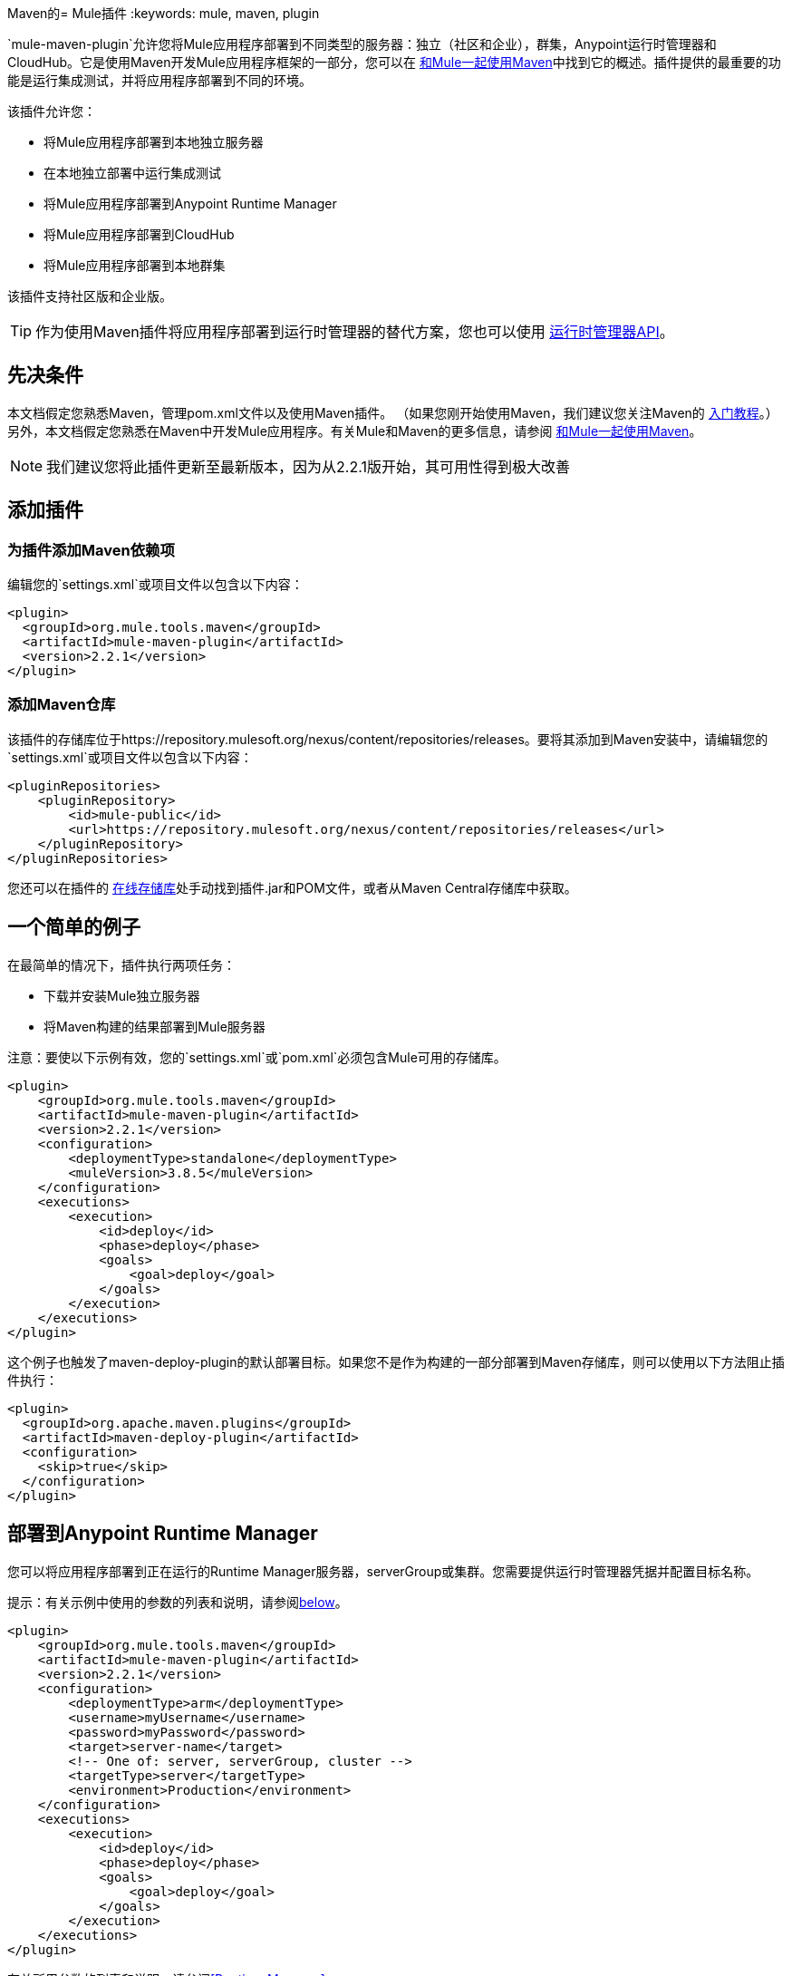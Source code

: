 Maven的=  Mule插件
:keywords: mule, maven, plugin

`mule-maven-plugin`允许您将Mule应用程序部署到不同类型的服务器：独立（社区和企业），群集，Anypoint运行时管理器和CloudHub。它是使用Maven开发Mule应用程序框架的一部分，您可以在 link:/mule-user-guide/v/3.8/using-maven-with-mule[和Mule一起使用Maven]中找到它的概述。插件提供的最重要的功能是运行集成测试，并将应用程序部署到不同的环境。


该插件允许您：

* 将Mule应用程序部署到本地独立服务器
* 在本地独立部署中运行集成测试
* 将Mule应用程序部署到Anypoint Runtime Manager
* 将Mule应用程序部署到CloudHub
* 将Mule应用程序部署到本地群集

该插件支持社区版和企业版。

[TIP]
作为使用Maven插件将应用程序部署到运行时管理器的替代方案，您也可以使用 link:/runtime-manager/runtime-manager-api[运行时管理器API]。


== 先决条件

本文档假定您熟悉Maven，管理pom.xml文件以及使用Maven插件。 （如果您刚开始使用Maven，我们建议您关注Maven的 link:http://maven.apache.org/guides/getting-started/[入门教程]。）另外，本文档假定您熟悉在Maven中开发Mule应用程序。有关Mule和Maven的更多信息，请参阅 link:/mule-user-guide/v/3.8/using-maven-with-mule[和Mule一起使用Maven]。

[NOTE]
我们建议您将此插件更新至最新版本，因为从2.2.1版开始，其可用性得到极大改善

== 添加插件

=== 为插件添加Maven依赖项

编辑您的`settings.xml`或项目文件以包含以下内容：

[source, xml, linenums]
----
<plugin>
  <groupId>org.mule.tools.maven</groupId>
  <artifactId>mule-maven-plugin</artifactId>
  <version>2.2.1</version>
</plugin>
----

=== 添加Maven仓库

该插件的存储库位于https://repository.mulesoft.org/nexus/content/repositories/releases。要将其添加到Maven安装中，请编辑您的`settings.xml`或项目文件以包含以下内容：

[source, xml, linenums]
----
<pluginRepositories>
    <pluginRepository>
        <id>mule-public</id>
        <url>https://repository.mulesoft.org/nexus/content/repositories/releases</url>
    </pluginRepository>
</pluginRepositories>
----

您还可以在插件的 link:https://repository.mulesoft.org/nexus/content/repositories/releases/org/mule/tools/mule-maven-plugin/2.2.1[在线存储库]处手动找到插件.jar和POM文件，或者从Maven Central存储库中获取。

== 一个简单的例子

在最简单的情况下，插件执行两项任务：

* 下载并安装Mule独立服务器
* 将Maven构建的结果部署到Mule服务器

注意：要使以下示例有效，您的`settings.xml`或`pom.xml`必须包含Mule可用的存储库。

[source, xml, linenums]
----
<plugin>
    <groupId>org.mule.tools.maven</groupId>
    <artifactId>mule-maven-plugin</artifactId>
    <version>2.2.1</version>
    <configuration>
        <deploymentType>standalone</deploymentType>
        <muleVersion>3.8.5</muleVersion>
    </configuration>
    <executions>
        <execution>
            <id>deploy</id>
            <phase>deploy</phase>
            <goals>
                <goal>deploy</goal>
            </goals>
        </execution>
    </executions>
</plugin>
----

这个例子也触发了maven-deploy-plugin的默认部署目标。如果您不是作为构建的一部分部署到Maven存储库，则可以使用以下方法阻止插件执行：

[source, xml, linenums]
----
<plugin>
  <groupId>org.apache.maven.plugins</groupId>
  <artifactId>maven-deploy-plugin</artifactId>
  <configuration>
    <skip>true</skip>
  </configuration>
</plugin>
----

== 部署到Anypoint Runtime Manager

您可以将应用程序部署到正在运行的Runtime Manager服务器，serverGroup或集群。您需要提供运行时管理器凭据并配置目标名称。

提示：有关示例中使用的参数的列表和说明，请参阅<<Full List of Parameters, below>>。

[source, xml, linenums]
----
<plugin>
    <groupId>org.mule.tools.maven</groupId>
    <artifactId>mule-maven-plugin</artifactId>
    <version>2.2.1</version>
    <configuration>
        <deploymentType>arm</deploymentType>
        <username>myUsername</username>
        <password>myPassword</password>
        <target>server-name</target>
        <!-- One of: server, serverGroup, cluster -->
        <targetType>server</targetType>
        <environment>Production</environment>
    </configuration>
    <executions>
        <execution>
            <id>deploy</id>
            <phase>deploy</phase>
            <goals>
                <goal>deploy</goal>
            </goals>
        </execution>
    </executions>
</plugin>
----

有关所用参数的列表和说明，请参阅<<Runtime Manager>>。

== 部署到CloudHub

将您的应用程序部署到CloudHub：

[source, xml, linenums]
----
<plugin>
    <groupId>org.mule.tools.maven</groupId>
    <artifactId>mule-maven-plugin</artifactId>
    <version>2.2.1</version>
    <configuration>
        <deploymentType>cloudhub</deploymentType>
         <!-- muleVersion is the runtime version as it appears on the CloudHub interface -->
        <muleVersion>3.8.5</muleVersion>
        <username>myUsername</username>
        <password>myPassword</password>
        <redeploy>true</redeploy>
        <environment>Production</environment>
    </configuration>
    <executions>
        <execution>
            <id>deploy</id>
            <phase>deploy</phase>
            <goals>
                <goal>deploy</goal>
            </goals>
        </execution>
    </executions>
</plugin>
----

有关所用参数的列表和说明，请参阅<<CloudHub>>。

=== 选择您的业务组

在CloudHub和Anypoint Runtime Manager部署中，您可以选择除根组织之外的业务组。在下面的示例中，将插件配置为部署到位于`engineering`业务组下的`devops`业务组。

层次结构中的业务组名称由反斜杠（\）分隔。如果您的业务组名称包含反斜杠，请使用前一个反斜杠进行转义。例如，要选择`\group1`下的`\group2`：`\group1\\group2`。

[source,xml, linenums]
----
<plugin>
    <groupId>org.mule.tools.maven</groupId>
    <artifactId>mule-maven-plugin</artifactId>
    <configuration>
        <deploymentType>cloudhub</deploymentType>
        <muleVersion>${mule.version}</muleVersion>
        <username>${username}</username>
        <password>${password}</password>
        <applicationName>my-application</applicationName>
        <environment>Production</environment>
        <businessGroup>engineering\devops</businessGroup>
    </configuration>
    <executions>
        <execution>
            <id>deploy</id>
            <phase>deploy</phase>
            <goals>
                <goal>deploy</goal>
            </goals>
        </execution>
    </executions>
</plugin>
----

== 使用Mule服务器而不是下载Mule依赖项

通过配置`muleHome`属性，您可以将插件配置为部署到现有服务器，而不是下载和安装新的Mule服务器。

[source, xml, linenums]
----
<plugin>
    <groupId>org.mule.tools.maven</groupId>
    <artifactId>mule-maven-plugin</artifactId>
    <version>2.2.1</version>
    <configuration>
        <deploymentType>standalone</deploymentType>
        <muleHome>/path/to/mule/server</muleHome>
    </configuration>
    <executions>
        <execution>
            <id>deploy</id>
            <phase>deploy</phase>
            <goals>
                <goal>deploy</goal>
            </goals>
        </execution>
    </executions>
</plugin>
----

== 使用代理部署到Mule服务器

您还可以使用Mule代理提供的API将插件配置为部署到现有的Mule服务器。在下面显示的代码中，`uri`参数是代理的REST API的端点。

[source, xml, linenums]
----
<plugin>
    <groupId>org.mule.tools.maven</groupId>
    <artifactId>mule-maven-plugin</artifactId>
    <version>2.2.1</version>
    <configuration>
        <deploymentType>agent</deploymentType>
        <uri>http://localhost:9999/</uri>
    </configuration>
    <executions>
        <execution>
            <id>deploy</id>
            <phase>deploy</phase>
            <goals>
                <goal>deploy</goal>
            </goals>
        </execution>
    </executions>
</plugin>
----

有关所用参数的列表和说明，请参阅<<Agent>>。

== 运行集成测试

插件最重要的用途之一是在集成应用程序上运行集成测试。检查`src/it/standalone/example-integration-tests`中的工作示例。

要运行集成测试，基本步骤如下：

* 配置`maven-mule-plugin`以Mule应用程序格式打包项目
* 配置`maven-failsafe-plugin`以运行集成测试和报告
* 配置`mule-maven-plugin`将项目的打包应用程序部署到从Maven存储库下载的新Mule服务器。

[source, xml, linenums]
----
<plugins>
    <plugin>
        <groupId>org.mule.tools.maven</groupId>
        <artifactId>mule-app-maven-plugin</artifactId>
        <version>2.2.1</version>
        <extensions>true</extensions>
    </plugin>
    <plugin>
        <groupId>org.mule.tools.maven</groupId>
        <artifactId>mule-maven-plugin</artifactId>
        <version>2.0</version>
        <configuration>
            <deploymentType>standalone</deploymentType>
            <muleVersion>3.8.5</muleVersion>
        </configuration>
        <executions>
            <execution>
                <id>deploy</id>
                <phase>pre-integration-test</phase>
                <goals>
                    <goal>deploy</goal>
                </goals>
            </execution>
            <execution>
                <id>undeploy</id>
                <phase>post-integration-test</phase>
                <goals>
                    <goal>undeploy</goal>
                </goals>
            </execution>
        </executions>
    </plugin>
    <plugin>
        <groupId>org.apache.maven.plugins</groupId>
        <artifactId>maven-failsafe-plugin</artifactId>
        <executions>
            <execution>
                <id>integration-test</id>
                <goals>
                    <goal>integration-test</goal>
                    <goal>verify</goal>
                </goals>
            </execution>
        </executions>
    </plugin>
</plugins>
----

== 完整示例

提示：有关示例中使用的参数的列表和说明，请参阅<<Full List of Parameters, below>>。

在本例中，插件被配置为独立部署，并执行以下任务：

* 配置一个应用程序进行部署
* 配置要添加到服务器的两个外部库
* 配置要部署的域
* 定义要在启动服务器之前运行的脚本

[source, xml, linenums]
----
<plugin>
    <groupId>org.mule.tools.maven</groupId>
    <artifactId>mule-maven-plugin</artifactId>
    <version>2.2.1</version>
    <configuration>
        <muleVersion>3.8.5</muleVersion>                 <1>
        <deploymentType>standalone</deploymentType>
        <applications>
            <application>${app.location}</application>   <2>
        </applications>
        <libs>
          <lib>${basedir}/activemq-all-5.5.0.jar</lib>
          <lib>${basedir}/activemq-core.jar</lib>        <3>
        </libs>
        <arguments>
            <argument>-M-Dport.1=1337</argument>
            <argument>-M-Dport.2=1338</argument>         <4>
        </arguments>
        <domain>${project.basedir}/domain</domain>       <5>
        <script>${basedir}/script.groovy</script>        <6>
        <community>false</community>                     <7>
    </configuration>
    <executions>
        <execution>
            <id>deploy</id>
            <phase>pre-integration-test</phase>
            <goals>
                <goal>deploy</goal>                      <8>
            </goals>
        </execution>
        <execution>
            <id>undeploy</id>
            <phase>post-integration-test</phase>
            <goals>
                <goal>undeploy</goal>                    <9>
            </goals>
        </execution>
    </executions>
</plugin>
----
<1>配置Mule版本。
<2>这指向Mule应用程序可展开zip文件，或指向分解Mule应用程序文件夹。默认为构建生成的工件。
<3>将外部库添加到Mule Standalone。
<4> Mule参数（可选）。
<5>要部署的域。要将您的应用程序添加到域中，您必须手动配置您的应用程序（可选）。
<6>可选的Groovy脚本在部署之前运行。
<7>使用企业版。
<8>使用`deploy`目标下载Mule，安装它并部署域和应用程序。
<9>使用`undeploy`目标取消部署应用程序并停止Mule服务器。

有关所用参数的列表和说明，请参阅<<Standalone>>。

== 部署到本地Mule群集

提示：有关示例中使用的参数的列表和说明，请参阅<<Full List of Parameters, below>>。

[source, xml, linenums]
----
<plugin>
    <groupId>org.mule.tools.maven</groupId>
    <artifactId>mule-maven-plugin</artifactId>
    <version>2.2.1</version>
    <configuration>
        <muleVersion>3.8.5</muleVersion>
        <deploymentType>cluster</deploymentType>
        <size>2</size>                                      <1>
        <application>${app.1.location}</application>
        <libs>
          <lib>${basedir}/activemq-all-5.5.0.jar</lib>
          <lib>${basedir}/activemq-core.jar</lib>
        </libs>
        <arguments>
            <argument>-M-Dport.1=1337</argument>
            <argument>-M-Dport.2=1338</argument>
        </arguments>
    </configuration>
    <executions>
        <execution>
            <id>deploy</id>
            <phase>pre-integration-test</phase>
            <goals>
                <goal>deploy</goal>                         <2>
            </goals>
        </execution>
        <execution>
            <id>undeploy</id>
            <phase>post-integration-test</phase>
            <goals>
                <goal>undeploy</goal>                       <3>
            </goals>
        </execution>
    </executions>
</plugin>
----

这个例子与最后一个例子类似，区别如下：

<1>指定用于创建群集的节点数量。该插件然后为您创建群集。
<2>要启动群集，您需要指定`clusterDeploy`目标。
<3>要停止群集，您需要指定`clusterStop`目标。

有关所用参数的列表和说明，请参阅<<Cluster>>。

== 部署多个应用程序

提示：有关示例中使用的参数的列表和说明，请参阅<<Full List of Parameters, below>>。

要部署多个应用程序，您需要为每个要部署的应用程序配置一个插件执行。

[source, xml, linenums]
----
<plugin>
    <groupId>org.mule.tools.maven</groupId>
    <artifactId>mule-maven-plugin</artifactId>
    <version>2.2.1</version>
    <configuration>
        <muleVersion>3.8.5</muleVersion>
        <deploymentType>standalone</deploymentType>
    </configuration>
    <executions>
        <execution>
            <id>deploy1</id>
            <phase>pre-integration-test</phase>
            <goals>
                <goal>deploy</goal>
            </goals>
            <configuration>
                <application>${app.1.location}</application>
            </configuration>
        </execution>
        <execution>
            <id>deploy2</id>
            <phase>pre-integration-test</phase>
            <goals>
                <goal>deploy</goal>
            </goals>
            <configuration>
                <application>${app.2.location}</application>
            </configuration>
        </execution>
        <execution>
            <id>undeploy1</id>
            <phase>post-integration-test</phase>
            <goals>
                <goal>undeploy</goal>
            </goals>
            <configuration>
                <application>${app.1.location}</application>
            </configuration>
        </execution>
        <execution>
            <id>undeploy2</id>
            <phase>post-integration-test</phase>
            <goals>
                <goal>undeploy</goal>
            </goals>
            <configuration>
                <application>${app.2.location}</application>
            </configuration>
        </execution>
    </executions>
</plugin>
----

== 跳过插件执行

如果为true，则`skip`会导致跳过插件执行。该属性适用于所有插件目标。最常见的情况是将其值设置为`skipTests`，以便在不希望测试运行时不需要准备测试基础架构。

[source, xml, linenums]
----
<plugin>
    <groupId>org.mule.tools.maven</groupId>
    <artifactId>mule-maven-plugin</artifactId>
    <configuration>
        <muleVersion>3.8.5</muleVersion>
        <deploymentType>standalone</deploymentType>
        <skip>${skipTests}</skip>
    </configuration>
    <executions>
        <execution>
            <id>deploy</id>
            <phase>deploy</phase>
            <goals>
                <goal>deploy</goal>
            </goals>
        </execution>
    </executions>
</plugin>
----

==  Anypoint运行时管理器驻留TLS错误

尝试连接到 link:/anypoint-private-cloud/v/1.5/[Anypoint平台私有云版]安装中的运行时管理器的实例时，该插件会验证该服务器的证书。如果您尚未在信任库中安装服务器证书，则会发生SSL错误。为避免此问题，您可以以不安全的模式运行插件，这会跳过安全验证。您可以使用*armInsecure*标签或*arm.insecure*系统属性。

[WARNING]
启用不安全连接是非常危险的做法。除非您知道自己在做什么，并且您的On Premises安装已隔离在本地网络中，否则不应使用此功能。

请参阅下面的配置示例：

[source,xml,linenums]
----
<plugin>
    <groupId>org.mule.tools.maven</groupId>
    <artifactId>mule-maven-plugin</artifactId>
    <configuration>
        <deploymentType>arm</deploymentType>
        <muleVersion>${mule.version}</muleVersion>
        <username>${username}</username>
        <password>${password}</password>
        <applicationName>my-application</applicationName>
        <environment>Production</environment>
        <uri>https://anypoint.mulesoft.local</uri>
        <armInsecure>true</armInsecure>
    </configuration>
    <executions>
        <execution>
            <id>deploy</id>
            <phase>deploy</phase>
            <goals>
                <goal>deploy</goal>
            </goals>
        </execution>
    </executions>
</plugin>
----



== 完整参数列表

下表列出了您可以使用的所有可用参数。参数按照您可以使用它们的元素或配置进行分组：

*  <<Standalone>>
*  <<Cluster>>
*  <<Runtime Manager>>
*  <<CloudHub>>
*  <<Agent>>

=== 独立

[%header,cols="30a,70a"]
|===
| {参数{1}}说明
| `application`  |应用程序的文件路径。如果未指定，则使用Maven构建的结果作为默认值。
| `applicationName`  |用于部署的应用程序名称。如果未指定，则使用`artifactName`的值。
| `arguments`  |在命令行中传递给Mule运行时的参数：

*Syntax*：

[source]
----
<argument>-M-DmyArgument=myValue</argument>
----
| `community`  |如果设置为true，则下载社区运行时而不是Enterprise。
| `deploymentTimeout`  |部署超时（以毫秒为单位）。
| `libs`  |将外部JAR添加到`<MULE_HOME>/user/lib`。

*Example*：

[source]
----
<lib>${basedir}/activemq-core.jar</lib>
----
| `muleVersion` |下载并提取Mule版本。如果您指定`muleHome`，则不需要。
| `muleHome` |您的Mule安装路径，Mule发行版必须位于此位置。如果您使用`muleVersion`，则不需要。
|===

=== 群集

[%header,cols="30a,70a"]
|===
| {参数{1}}说明
| `application`  |应用程序的文件路径。如果未指定，则使用Maven构建的结果作为默认值。
| `applicationName`  |用于部署的应用程序名称。如果未指定，则使用`artifactName`的值。
| `arguments`  |在命令行中传递给Mule运行时的参数。

*Syntax*：

[source]
----
<argument>-M-DmyArgument=myValue</argument>
----
| `deploymentTimeout`  |部署超时（以毫秒为单位）。
| `libs`  |将外部JAR添加到`<MULE_HOME>/user/lib`

*Example*：

[source]
----
<lib>${basedir}/activemq-core.jar</lib>
----
| `muleVersion`  |下载和解压的Mule版本。
|===

=== 运行时管理器

[%header,cols="30a,70a"]
|===
| {参数{1}}说明
| `application`  |应用程序的文件路径。如果未指定，则使用Maven构建的结果作为默认值。
| `applicationName`  |用于部署的应用程序名称。如果未指定，则使用`artifactName`的值。
| `businessGroup`  |指定要部署到的业务组的路径（如果有）。默认是主组织。

*Example*：

[source]
----
<businessGroup>master\subOrg1\subOrg2</businessGroup>
----
| `environment`  |要部署到的Anypoint环境。
| `muleVersion`  |下载并提取Mule版本。 `muleVersion`参数采用您在CloudHub的“运行时版本”中看到的确切值。

*Example*：

[source]
----
<muleVersion>API Gateway 2.2.0</muleVersion>
----
| `username`  | Anypoint平台用户名。
| `password`  | Anypoint平台密码。
| `target`  |目标服务器名称。
| `targetType`  |目标服务器类型，指定为*server*，*serverGroup*，*cluster*之一。
| `uri`  |默认情况下为`https://anypoint.mulesoft.com`的任意平台URI。
要部署到EU Anypoint Platform，请使用：`https://eu1.anypoint.mulesoft.com`
|===

===  CloudHub

[%header,cols="30a,70a"]
|===
| {参数{1}}说明
| `application` |应用程序的文件路径。如果未指定，则使用Maven构建的结果作为默认值。
| `applicationName`  |用于部署的应用程序名称。如果未指定，则使用`artifactName`的值。
| `businessGroup`  |指定您部署到的业务组的路径（如果有）。默认是主组织。

*Example*：

[source]
----
<businessGroup>master\subOrg1\subOrg2</businessGroup>
----
| `environment`  |要部署到的Anypoint环境。
| `muleVersion`  |下载并提取Mule版本。 `muleVersion`参数采用您在CloudHub的“运行时版本”中看到的确切值。

*Example*：

[source]
----
<muleVersion>API Gateway 2.2.0</muleVersion>
----
| `username`  | Anypoint平台用户名。
| `password`  | Anypoint平台密码。
| `properties`  |配置Cloudhub属性。 `<properties>`中的每个嵌套元素都被视为属性名称，其值是其文本。

*Example*：

[source,xml,linenums]
----
<properties>
   <key1>value1</key1>
   <anotherKey>this is a value</anotherKey>
</properties>
----

这会在运行时管理器控制台中创建两个属性：`key1=value`和`anotherKey=this is a value`。请注意，您指定的属性在运行时管理器中覆盖此应用程序的现有属性。
| `region`  |您希望创建工人的地区。有关可接受值的列表，请参阅 link:http://docs.aws.amazon.com/AWSEC2/latest/UserGuide/using-regions-availability-zones.html#concepts-available-regions[可用区域]。
| `uri`  |默认情况下为`anypoint.mulesoft.com`的任意点平台URI。
| `workerType`  |工作人员的大小被指定为以下之一：*Micro*（0.1 vCores），*Small*（0.2 vCores），{{3 }}（1 vCores），*Large*（2 vCores），*xLarge*（4 vCores）。请注意，该值区分大小写。

*Example*：

[source]
----
<workerType>Small</workerType>
----
| `workers`  |要创建的工作人员数量。

|===

=== 代理

[%header,cols="30a,70a"]
|===
| {参数{1}}说明
| `application`  |应用程序的文件路径。如果未指定，则使用Maven构建的结果作为默认值。
| `applicationName`  |用于部署的应用程序名称。如果未指定，则使用`artifactName`的值。
| `uri` |代理正在侦听的本地URI。
|===

=== 跳过Maven部署

执行部署阶段也会触发maven-deploy-plugin的默认部署目标。如果您不是作为构建的一部分部署到Maven存储库，则可以使用以下方法阻止插件执行：

[source,xml,linenums]
----
<plugin>
  <groupId>org.apache.maven.plugins</groupId>
  <artifactId>maven-deploy-plugin</artifactId>
  <configuration>
    <skip>true</skip>
  </configuration>
</plugin>
----

